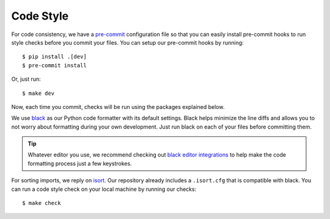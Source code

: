 Code Style
==========

For code consistency, we have a `pre-commit`_ configuration file so that you can easily install pre-commit hooks to run style checks before you commit your files. You can setup our pre-commit hooks by running::

    $ pip install .[dev]
    $ pre-commit install

Or, just run::

    $ make dev

Now, each time you commit, checks will be run using the packages explained below.

We use `black`_ as our Python code formatter with its default settings. Black helps minimize the line diffs and allows you to not worry about formatting during your own development. Just run black on each of your files before committing them.

.. tip::

    Whatever editor you use, we recommend checking out `black editor integrations`_ to help make the code formatting process just a few keystrokes.


For sorting imports, we reply on `isort`_. Our repository already includes a ``.isort.cfg`` that is compatible with black. You can run a code style check on your local machine by running our checks::

    $ make check

.. _pre-commit: https://pre-commit.com/
.. _isort: https://github.com/timothycrosley/isort
.. _black editor integrations: https://github.com/ambv/black#editor-integration
.. _black: https://github.com/ambv/black
